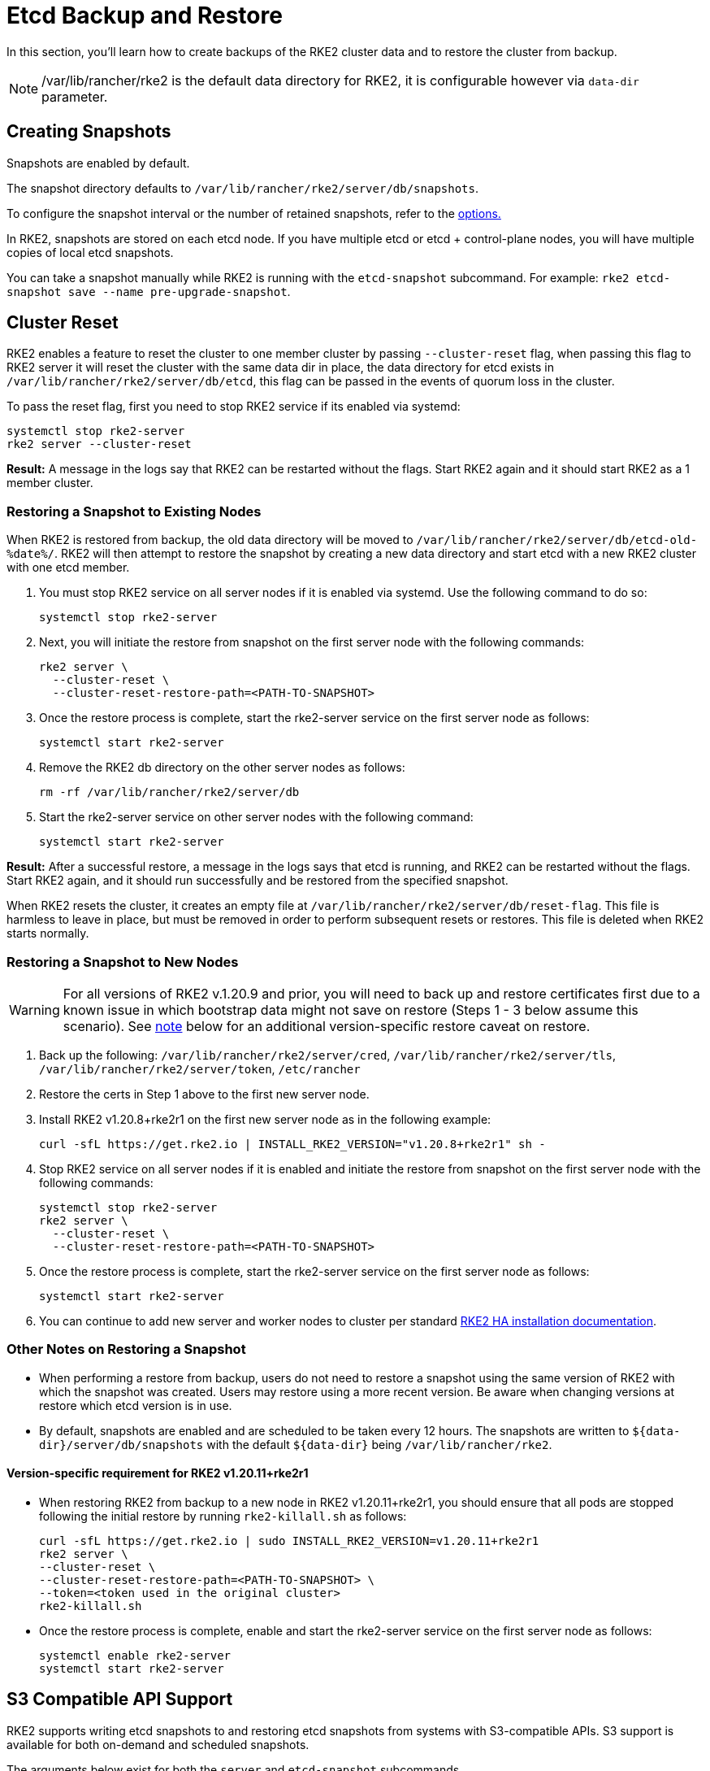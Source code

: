 = Etcd Backup and Restore

In this section, you'll learn how to create backups of the RKE2 cluster data and to restore the cluster from backup.

[NOTE]
====
/var/lib/rancher/rke2 is the default data directory for RKE2, it is configurable however via `data-dir` parameter.
====

== Creating Snapshots

Snapshots are enabled by default.

The snapshot directory defaults to `/var/lib/rancher/rke2/server/db/snapshots`.

To configure the snapshot interval or the number of retained snapshots, refer to the <<Options,options.>>

In RKE2, snapshots are stored on each etcd node. If you have multiple etcd or etcd + control-plane nodes, you will have multiple copies of local etcd snapshots.

You can take a snapshot manually while RKE2 is running with the `etcd-snapshot` subcommand. For example: `rke2 etcd-snapshot save --name pre-upgrade-snapshot`.

== Cluster Reset

RKE2 enables a feature to reset the cluster to one member cluster by passing `--cluster-reset` flag, when passing this flag to RKE2 server it will reset the cluster with the same data dir in place, the data directory for etcd exists in `/var/lib/rancher/rke2/server/db/etcd`, this flag can be passed in the events of quorum loss in the cluster.

To pass the reset flag, first you need to stop RKE2 service if its enabled via systemd:

[,bash]
----
systemctl stop rke2-server
rke2 server --cluster-reset
----

*Result:*  A message in the logs say that RKE2 can be restarted without the flags. Start RKE2 again and it should start RKE2 as a 1 member cluster.

=== Restoring a Snapshot to Existing Nodes

When RKE2 is restored from backup, the old data directory will be moved to `/var/lib/rancher/rke2/server/db/etcd-old-%date%/`. RKE2 will then attempt to restore the snapshot by creating a new data directory and start etcd with a new RKE2 cluster with one etcd member.

. You must stop RKE2 service on all server nodes if it is enabled via systemd. Use the following command to do so:
+
[,bash]
----
systemctl stop rke2-server
----

. Next, you will initiate the restore from snapshot on the first server node with the following commands:
+
[,bash]
----
rke2 server \
  --cluster-reset \
  --cluster-reset-restore-path=<PATH-TO-SNAPSHOT>
----

. Once the restore process is complete, start the rke2-server service on the first server node as follows:
+
[,bash]
----
systemctl start rke2-server
----

. Remove the RKE2 db directory on the other server nodes as follows:
+
[,bash]
----
rm -rf /var/lib/rancher/rke2/server/db
----

. Start the rke2-server service on other server nodes with the following command:
+
[,bash]
----
systemctl start rke2-server
----

*Result:*  After a successful restore, a message in the logs says that etcd is running, and RKE2 can be restarted without the flags. Start RKE2 again, and it should run successfully and be restored from the specified snapshot.

When RKE2 resets the cluster, it creates an empty file at `/var/lib/rancher/rke2/server/db/reset-flag`. This file is harmless to leave in place, but must be removed in order to perform subsequent resets or restores. This file is deleted when RKE2 starts normally.

=== Restoring a Snapshot to New Nodes

[WARNING] 
====
For all versions of RKE2 v.1.20.9 and prior, you will need to back up and restore certificates first due to a known issue in which bootstrap data might not save on restore (Steps 1 - 3 below assume this scenario). See <<Other Notes on Restoring a Snapshot,note>> below for an additional version-specific restore caveat on restore.
====

. Back up the following: `/var/lib/rancher/rke2/server/cred`, `/var/lib/rancher/rke2/server/tls`, `/var/lib/rancher/rke2/server/token`, `/etc/rancher`
. Restore the certs in Step 1 above to the first new server node.
. Install RKE2 v1.20.8+rke2r1 on the first new server node as in the following example:
+
[,bash]
----
curl -sfL https://get.rke2.io | INSTALL_RKE2_VERSION="v1.20.8+rke2r1" sh -
----

. Stop RKE2 service on all server nodes if it is enabled and initiate the restore from snapshot on the first server node with the following commands:
+
[,bash]
----
systemctl stop rke2-server
rke2 server \
  --cluster-reset \
  --cluster-reset-restore-path=<PATH-TO-SNAPSHOT>
----

. Once the restore process is complete, start the rke2-server service on the first server node as follows:
+
[,bash]
----
systemctl start rke2-server
----

. You can continue to add new server and worker nodes to cluster per standard xref:install/ha.adoc#_3_launch_additional_server_nodes[RKE2 HA installation documentation].

=== Other Notes on Restoring a Snapshot

* When performing a restore from backup, users do not need to restore a snapshot using the same version of RKE2 with which the snapshot was created. Users may restore using a more recent version. Be aware when changing versions at restore which etcd version is in use.
* By default, snapshots are enabled and are scheduled to be taken every 12 hours. The snapshots are written to `+${data-dir}/server/db/snapshots+` with the default `+${data-dir}+` being `/var/lib/rancher/rke2`.

==== Version-specific requirement for RKE2 v1.20.11+rke2r1

* When restoring RKE2 from backup to a new node in RKE2 v1.20.11+rke2r1, you should ensure that all pods are stopped following the initial restore by running `rke2-killall.sh` as follows:
+
[,bash]
----
curl -sfL https://get.rke2.io | sudo INSTALL_RKE2_VERSION=v1.20.11+rke2r1
rke2 server \
--cluster-reset \
--cluster-reset-restore-path=<PATH-TO-SNAPSHOT> \
--token=<token used in the original cluster>
rke2-killall.sh
----

* Once the restore process is complete, enable and start the rke2-server service on the first server node as follows:
+
[,bash]
----
systemctl enable rke2-server
systemctl start rke2-server
----

== S3 Compatible API Support

RKE2 supports writing etcd snapshots to and restoring etcd snapshots from systems with S3-compatible APIs. S3 support is available for both on-demand and scheduled snapshots.

The arguments below exist for both the `server` and `etcd-snapshot` subcommands.

|===
| Options | Description

| `--etcd-s3`
| Enable backup to S3

| `--etcd-s3-endpoint`
| S3 endpoint url

| `--etcd-s3-endpoint-ca`
| S3 custom CA cert to connect to S3 endpoint

| `--etcd-s3-skip-ssl-verify`
| Disables S3 SSL certificate validation

| `--etcd-s3-access-key`
| S3 access key

| `--etcd-s3-secret-key`
| S3 secret key

| `--etcd-s3-bucket`
| S3 bucket name

| `--etcd-s3-region`
| S3 region / bucket location (optional). defaults to us-east-1

| `--etcd-s3-folder`
| S3 folder

| `--etcd-s3-insecure`
| Disables S3 over HTTPS

| `--etcd-s3-timeout`
| S3 timeout. Defaults to 30s
|===

[IMPORTANT]
.Flag Aliases
====
For the `etcd-snapshot` subcommand, the `--etcd-s3` flags are aliased to `--s3`.
====


To perform an on-demand etcd snapshot and save it to S3:

[,bash]
----
rke2 etcd-snapshot save \
  --s3 \
  --s3-bucket=<S3-BUCKET-NAME> \
  --s3-access-key=<S3-ACCESS-KEY> \
  --s3-secret-key=<S3-SECRET-KEY>
----

To perform an S3 etcd snapshot restore, first make sure that RKE2 isn't running. Then execute the following commands:

[,bash]
----
rke2 server \
  --cluster-reset \
  --etcd-s3 \
  --cluster-reset-restore-path=<SNAPSHOT-NAME> \
  --etcd-s3-bucket=<S3-BUCKET-NAME> \
  --etcd-s3-access-key=<S3-ACCESS-KEY> \
  --etcd-s3-secret-key=<S3-SECRET-KEY>
----

== Snapshot Configuration

=== Options

These options can be set in the configuration file:

|===
| Options | Description

| `etcd-disable-snapshots`
| Disable automatic etcd snapshots

| `etcd-snapshot-schedule-cron` value
| Snapshot interval time in cron spec. eg. every 4 hours `0 */4 * * *`. Defaults is every 12 hours `0 */12 * * *`

| `etcd-snapshot-retention` value
| Number of snapshots to retain. Defaults to 5

| `etcd-snapshot-dir` value
| Directory to save db snapshots. Default location: `+${data-dir}/db/snapshots+`

| `cluster-reset`
| Forget all peers and become sole member of a new cluster. This can also be set with the environment variable `[$RKE2_CLUSTER_RESET]`

| `cluster-reset-restore-path` value
| Path to snapshot file to be restored

| `etcd-snapshot-compress`
| Compress etcd snapshots
|===

=== List Snapshots

You can list local snapshots with the `etcd-snapshot ls` subcommand.

=== Prune Snapshots

Snapshots are pruned automatically when the number of snapshots exceeds the configured retention count. The oldest snapshots are removed first.

You can manually prune "on-demand" snapshots down to a smaller amount using the following command:

[,bash]
----
rke2 etcd-snapshot prune --snapshot-retention <NUM-OF-SNAPSHOTS-TO-RETAIN>
----

You can manually prune "scheduled" snapshots down to a smaller amount using the following command:

[,bash]
----
rke2 etcd-snapshot prune --name etcd-snapshot --etcd-snapshot-retention <NUM-OF-SNAPSHOTS-TO-RETAIN>
----
